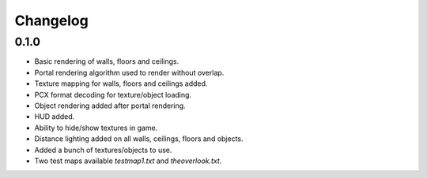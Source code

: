 Changelog
=========

0.1.0
-----
- Basic rendering of walls, floors and ceilings.
- Portal rendering algorithm used to render without overlap.
- Texture mapping for walls, floors and ceilings added.
- PCX format decoding for texture/object loading.
- Object rendering added after portal rendering.
- HUD added.
- Ability to hide/show textures in game.
- Distance lighting added on all walls, ceilings, floors and objects.
- Added a bunch of textures/objects to use.
- Two test maps available `testmap1.txt` and `theoverlook.txt`.